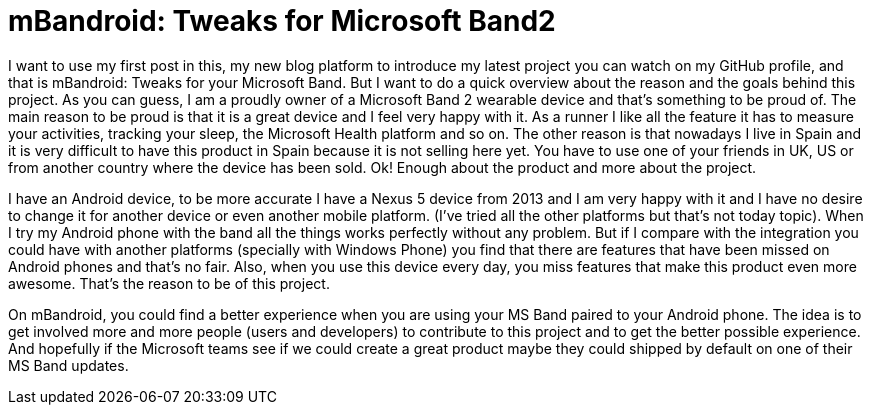 # mBandroid: Tweaks for Microsoft Band2 


:hp-tags: Android, Projects, MSBand

I want to use my first post in this, my new blog platform to introduce my latest project you can watch on my GitHub profile, and that is mBandroid: Tweaks for your Microsoft Band. But I want to do a quick overview about the reason and the goals behind this project. As you can guess, I am a proudly owner of a Microsoft Band 2 wearable device and that's something to be proud of. The main reason to be proud is that it is a great device and I feel very happy with it. As a runner I like all the feature it has to measure your activities, tracking your sleep, the Microsoft Health platform and so on. The other reason is that nowadays I live in Spain and it is very difficult to have this product in Spain because it is not selling here yet. You have to use one of your friends in UK, US or from another country where the device has been sold. Ok! Enough about the product and more about the project.

I have an Android device, to be more accurate I have a Nexus 5 device from 2013 and I am very happy with it and I have no desire to change it for another device or even another mobile platform. (I've tried all the other platforms but that's not today topic). When I try my Android phone with the band all the things works perfectly without any problem. But if I compare with the integration you could have with another platforms (specially with Windows Phone) you find that there are features that have been missed on Android phones and that's no fair. Also, when you use this device every day, you miss features that make this product even more awesome. That's the reason to be of this project. 

On mBandroid, you could find a better experience when you are using your MS Band paired to your Android phone. The idea is to get involved more and more people (users and developers) to contribute to this project and to get the better possible experience. And hopefully if the Microsoft teams see if we could create a great product maybe they could shipped by default on one of their MS Band updates. 
